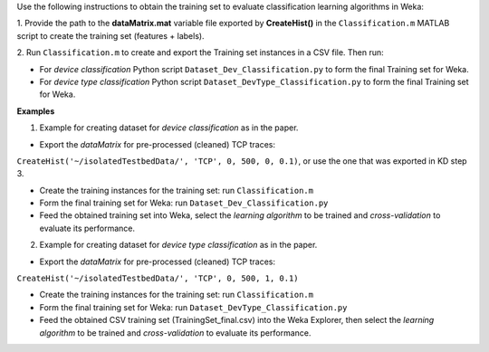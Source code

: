 Use the following instructions to obtain the training set to evaluate classification learning algorithms in Weka:

1. Provide the path to the **dataMatrix.mat** variable file exported by **CreateHist()**
in the ``Classification.m`` MATLAB script to create the training set (features + labels).

2. Run ``Classification.m`` to create and export the Training set instances in a CSV file.
Then run:

- For *device classification* Python script ``Dataset_Dev_Classification.py`` to form the final Training set for Weka.

- For *device type classification* Python script ``Dataset_DevType_Classification.py`` to form the final Training set for Weka.


**Examples**

1. Example for creating dataset for *device classification* as in the paper.

- Export the *dataMatrix* for pre-processed (cleaned) TCP traces:
``CreateHist('~/isolatedTestbedData/', 'TCP', 0, 500, 0, 0.1)``, 
or use the one that was exported in KD step 3.

- Create the training instances for the training set: run ``Classification.m``

- Form the final training set for Weka: run ``Dataset_Dev_Classification.py``

- Feed the obtained training set into Weka, select the *learning algorithm* to be trained and *cross-validation* to evaluate its performance.


2. Example for creating dataset for *device type classification* as in the paper.

- Export the *dataMatrix* for pre-processed (cleaned) TCP traces:
``CreateHist('~/isolatedTestbedData/', 'TCP', 0, 500, 1, 0.1)`` 

- Create the training instances for the training set: run ``Classification.m``

- Form the final training set for Weka: run ``Dataset_DevType_Classification.py``

- Feed the obtained CSV training set (TrainingSet_final.csv) into the Weka Explorer, then select the *learning algorithm* to be trained and *cross-validation* to evaluate its performance.
